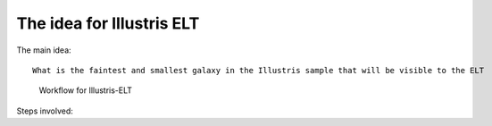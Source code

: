 The idea for Illustris ELT
==========================
The main idea::

    What is the faintest and smallest galaxy in the Illustris sample that will be visible to the ELT


.. figure:: workflow_diagramme.PNG
    :width: 700

    Workflow for Illustris-ELT

Steps involved:

